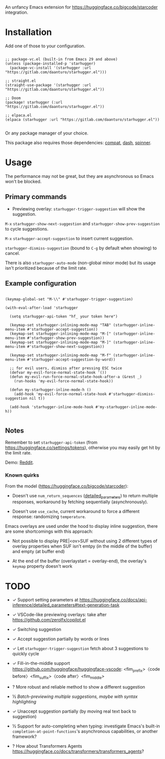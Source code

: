 An unfancy Emacs extension for [[https://huggingface.co/bigcode/starcoder]] integration.

* Installation

Add one of those to your configuration.

#+begin_src elisp

;; package-vc.el (built-in from Emacs 29 and above)
(unless (package-installed-p 'starhugger)
  (package-vc-install '(starhugger :url "https://gitlab.com/daanturo/starhugger.el")))

;; straight.el
(straight-use-package '(starhugger :url "https://gitlab.com/daanturo/starhugger.el"))

;; Doom
(package! starhugger (:url "https://gitlab.com/daanturo/starhugger.el"))

;; elpaca.el
(elpaca (starhugger :url "https://gitlab.com/daanturo/starhugger.el"))

#+end_src

Or any package manager of your choice.

This package also requires those dependencies: [[https://github.com/emacs-compat/compat][compat]], [[https://github.com/magnars/dash.el][dash]], [[https://github.com/Malabarba/spinner.el][spinner]].

* Usage

The performance may not be great, but they are asynchronous so Emacs won't be blocked.

** Primary commands

- Previewing overlay: ~starhugger-trigger-suggestion~ will show the suggestion.

~M-x~ ~starhugger-show-next-suggestion~ and ~starhugger-show-prev-suggestion~ to cycle suggestions.

~M-x~ ~starhugger-accept-suggestion~ to insert current suggestion.

~starhugger-dismiss-suggestion~ (bound to =C-g= by default when showing) to cancel.

There is also ~starhugger-auto-mode~ (non-global minor mode) but its usage isn't prioritized because of the limit rate.


** Example configuration

#+begin_src elisp

(keymap-global-set "M-\\" #'starhugger-trigger-suggestion)

(with-eval-after-load 'starhugger
  
  (setq starhugger-api-token "hf_ your token here")

  (keymap-set starhugger-inlining-mode-map "TAB" (starhugger-inline-menu-item #'starhugger-accept-suggestion))
  (keymap-set starhugger-inlining-mode-map "M-[" (starhugger-inline-menu-item #'starhugger-show-prev-suggestion))
  (keymap-set starhugger-inlining-mode-map "M-]" (starhugger-inline-menu-item #'starhugger-show-next-suggestion))
  
  (keymap-set starhugger-inlining-mode-map "M-f" (starhugger-inline-menu-item #'starhugger-accept-suggestion-by-word))

  ;; for evil users, dismiss after pressing ESC twice
  (defvar my-evil-force-normal-state-hook '())
  (defun my-evil-run-force-normal-state-hook-after-a (&rest _)
    (run-hooks 'my-evil-force-normal-state-hook))

  (defun my-starhugger-inline-mode-h ()
    (add-hook 'my-evil-force-normal-state-hook #'starhugger-dismiss-suggestion nil t))

  (add-hook 'starhugger-inline-mode-hook #'my-starhugger-inline-mode-h))

#+end_src



** Notes


Remember to set ~starhugger-api-token~ (from [[https://huggingface.co/settings/tokens]]), otherwise you may easily get hit by the limit rate.

Demo: [[https://www.reddit.com/r/emacs/comments/13l9cm1/starhuggerel_now_displays_suggestions_as_overlays/][Reddit]].

*** Known quirks

From the model ([[https://huggingface.co/bigcode/starcoder]]):

- Doesn't use ~num_return_sequences~ ([[https://huggingface.co/docs/api-inference/detailed_parameters#text-generation-task][detailed_parameters]]) to return multiple responses, workaround by fetching sequentially (asynchronously).

- Doesn't use ~use_cache~, current workaround to force a different response: randomizing ~temperature~.

Emacs overlays are used under the hood to display inline suggestion, there are some shortcomings with this approach:

- Not possible to display PRE|<ov>SUF without using 2 different types of overlay properties when SUF isn't emtpy (in the middle of the buffer) and empty (at buffer end)

- At the end of the buffer (overlaystart = overlay-end), the overlay's ~keymap~ property doesn't work

* TODO

- ✓ Support setting parameters at [[https://huggingface.co/docs/api-inference/detailed_parameters#text-generation-task]]

- ✓ VSCode-like previewing overlays: take after [[https://github.com/zerolfx/copilot.el]]

- ✓ Switching suggestion

- ✓ Accept suggestion partially by words or lines

- ✓ Let ~starhugger-trigger-suggestion~ fetch about 3 suggestions to quickly cycle

- ✓ Fill-in-the-middle support  [[https://github.com/huggingface/huggingface-vscode]]: <fim_prefix>〈code before〉<fim_suffix>〈code after〉<fim_middle>

- ? More robust and reliable method to show a different suggestion

- ½ /Batch-previewing multiple suggestions, maybe with syntax highlighting/

- ✓ Unaccept suggestion partially (by moving real text back to suggestion)

- ½ Support for auto-completing when typing: investigate Emacs's built-in ~completion-at-point-functions~'s asynchronous capabilities, or another framework?

- ? How about Transformers Agents [[https://huggingface.co/docs/transformers/transformers_agents]]?
